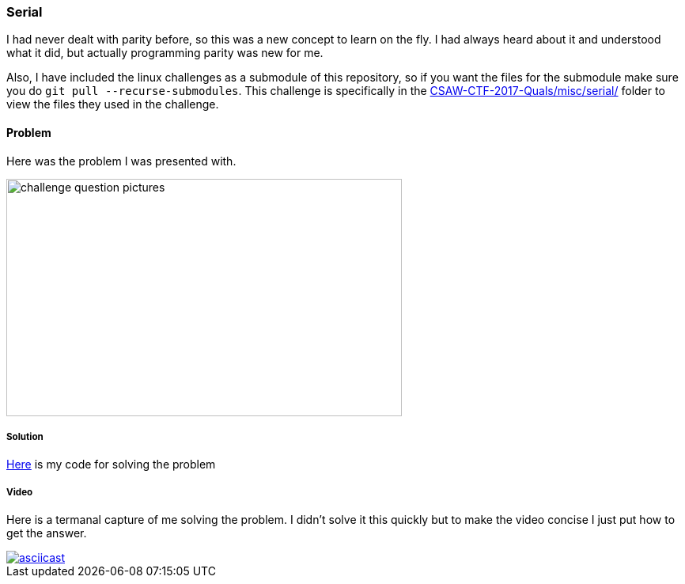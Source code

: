 === Serial

I had never dealt with parity before, so this was a new concept to learn on the fly. I had always heard about it and understood what it did, but actually programming parity was new for me.

Also, I have included the linux challenges as a submodule of this repository, so if you want the files for the submodule make sure you do `git pull --recurse-submodules`. This challenge is specifically in the link:https://github.com/isislab/CSAW-CTF-2017-Quals/tree/922816673685538940b3ce0e375f134d8f305c94/misc/serial/[CSAW-CTF-2017-Quals/misc/serial/] folder to view the files they used in the challenge.

==== Problem

Here was the problem I was presented with.

image::challenge.png['challenge question pictures',500,300, role="center"]

===== Solution

link:parity.py[Here] is my code for solving the problem




===== Video

Here is a termanal capture of me solving the problem. I didn't solve it this quickly but to make the video concise I just put how to get the answer.

image::https://asciinema.org/a/mLvXLQnwrX9bBr0RB19ewrxjC.png[asciicast, link="https://asciinema.org/a/mLvXLQnwrX9bBr0RB19ewrxjC"]

